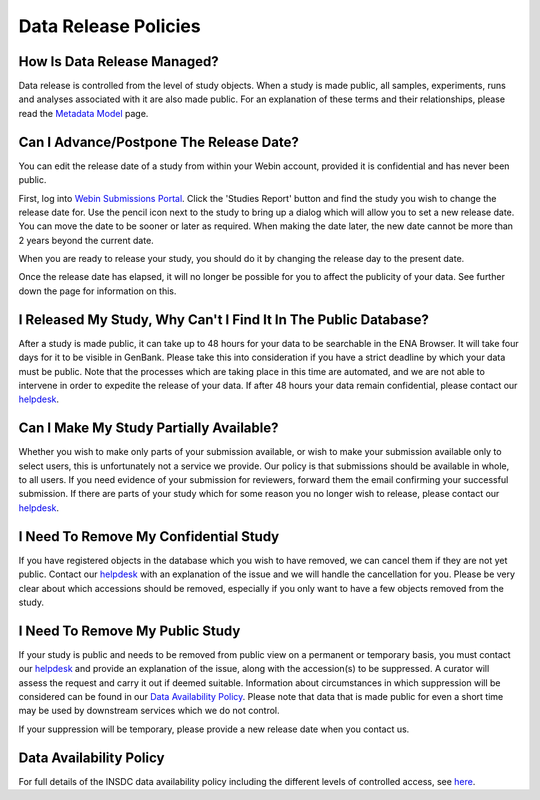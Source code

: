 Data Release Policies
=====================


How Is Data Release Managed?
------------------------------

Data release is controlled from the level of study objects.
When a study is made public, all samples, experiments, runs and analyses associated with it are also made public.
For an explanation of these terms and their relationships, please read the
`Metadata Model <https://ena-docs.readthedocs.io/en/latest/submit/general-guide/metadata.html>`_ page.


Can I Advance/Postpone The Release Date?
----------------------------------------

You can edit the release date of a study from within your Webin account, provided it is confidential and has never been
public.

First, log into `Webin Submissions Portal <https://www.ebi.ac.uk/ena/submit/webin/>`_.
Click the 'Studies Report' button and find the study you wish to change the release date for.
Use the pencil icon next to the study to bring up a dialog which will allow you to set a new release date.
You can move the date to be sooner or later as required.
When making the date later, the new date cannot be more than 2 years beyond the current date.

.. image:: images/release_p01.png

When you are ready to release your study, you should do it by changing the release day to the present date.

Once the release date has elapsed, it will no longer be possible for you to affect the publicity of your data.
See further down the page for information on this.


I Released My Study, Why Can't I Find It In The Public Database?
----------------------------------------------------------------

After a study is made public, it can take up to 48 hours for your data to be searchable in the ENA Browser.
It will take four days for it to be visible in GenBank.
Please take this into consideration if you have a strict deadline by which your data must be public.
Note that the processes which are taking place in this time are automated, and we are not able to intervene in order to
expedite the release of your data.
If after 48 hours your data remain confidential, please contact our
`helpdesk <https://www.ebi.ac.uk/ena/browser/support>`_.


Can I Make My Study Partially Available?
----------------------------------------

Whether you wish to make only parts of your submission available, or wish to make your submission available only
to select users, this is unfortunately not a service we provide.
Our policy is that submissions should be available in whole, to all users.
If you need evidence of your submission for reviewers, forward them the email confirming your successful submission.
If there are parts of your study which for some reason you no longer wish to release, please contact our
`helpdesk <https://www.ebi.ac.uk/ena/browser/support>`_.


I Need To Remove My Confidential Study
--------------------------------------

If you have registered objects in the database which you wish to have removed, we can cancel them if they are not yet
public.
Contact our `helpdesk <https://www.ebi.ac.uk/ena/browser/support>`_ with an explanation of the issue and we will handle
the cancellation for you.
Please be very clear about which accessions should be removed, especially if you only want to have a few objects removed
from the study.


I Need To Remove My Public Study
--------------------------------

If your study is public and needs to be removed from public view on a permanent or temporary basis, you must contact our
`helpdesk <https://www.ebi.ac.uk/ena/browser/support>`_ and provide an explanation of the issue, along with the
accession(s) to be suppressed.
A curator will assess the request and carry it out if deemed suitable.
Information about circumstances in which suppression will be considered can be found in our
`Data Availability Policy <release/data-availability-policy.html>`_.
Please note that data that is made public for even a short time may be used by downstream services which we do not
control.

If your suppression will be temporary, please provide a new release date when you contact us.


Data Availability Policy
------------------------

For full details of the INSDC data availability policy including the different levels of controlled access, see
`here <release/data-availability-policy.html>`_.
